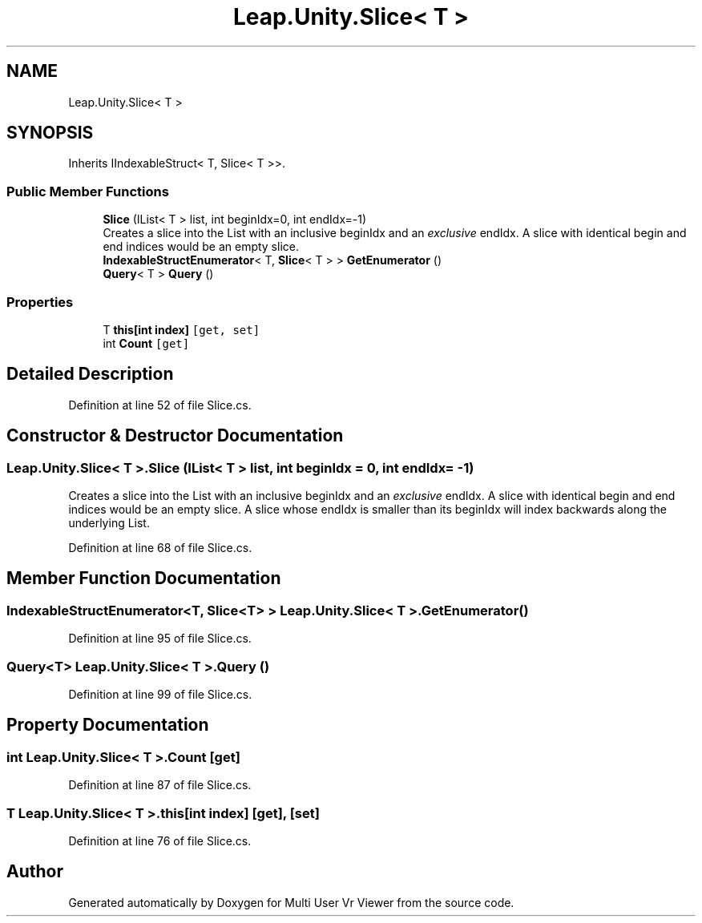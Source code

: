 .TH "Leap.Unity.Slice< T >" 3 "Sat Jul 20 2019" "Version https://github.com/Saurabhbagh/Multi-User-VR-Viewer--10th-July/" "Multi User Vr Viewer" \" -*- nroff -*-
.ad l
.nh
.SH NAME
Leap.Unity.Slice< T >
.SH SYNOPSIS
.br
.PP
.PP
Inherits IIndexableStruct< T, Slice< T >>\&.
.SS "Public Member Functions"

.in +1c
.ti -1c
.RI "\fBSlice\fP (IList< T > list, int beginIdx=0, int endIdx=\-1)"
.br
.RI "Creates a slice into the List with an inclusive beginIdx and an \fIexclusive\fP endIdx\&. A slice with identical begin and end indices would be an empty slice\&. "
.ti -1c
.RI "\fBIndexableStructEnumerator\fP< T, \fBSlice\fP< T > > \fBGetEnumerator\fP ()"
.br
.ti -1c
.RI "\fBQuery\fP< T > \fBQuery\fP ()"
.br
.in -1c
.SS "Properties"

.in +1c
.ti -1c
.RI "T \fBthis[int index]\fP\fC [get, set]\fP"
.br
.ti -1c
.RI "int \fBCount\fP\fC [get]\fP"
.br
.in -1c
.SH "Detailed Description"
.PP 
Definition at line 52 of file Slice\&.cs\&.
.SH "Constructor & Destructor Documentation"
.PP 
.SS "\fBLeap\&.Unity\&.Slice\fP< T >\&.\fBSlice\fP (IList< T > list, int beginIdx = \fC0\fP, int endIdx = \fC\-1\fP)"

.PP
Creates a slice into the List with an inclusive beginIdx and an \fIexclusive\fP endIdx\&. A slice with identical begin and end indices would be an empty slice\&. A slice whose endIdx is smaller than its beginIdx will index backwards along the underlying List\&. 
.PP
Definition at line 68 of file Slice\&.cs\&.
.SH "Member Function Documentation"
.PP 
.SS "\fBIndexableStructEnumerator\fP<T, \fBSlice\fP<T> > \fBLeap\&.Unity\&.Slice\fP< T >\&.GetEnumerator ()"

.PP
Definition at line 95 of file Slice\&.cs\&.
.SS "\fBQuery\fP<T> \fBLeap\&.Unity\&.Slice\fP< T >\&.\fBQuery\fP ()"

.PP
Definition at line 99 of file Slice\&.cs\&.
.SH "Property Documentation"
.PP 
.SS "int \fBLeap\&.Unity\&.Slice\fP< T >\&.Count\fC [get]\fP"

.PP
Definition at line 87 of file Slice\&.cs\&.
.SS "T \fBLeap\&.Unity\&.Slice\fP< T >\&.this[int index]\fC [get]\fP, \fC [set]\fP"

.PP
Definition at line 76 of file Slice\&.cs\&.

.SH "Author"
.PP 
Generated automatically by Doxygen for Multi User Vr Viewer from the source code\&.
